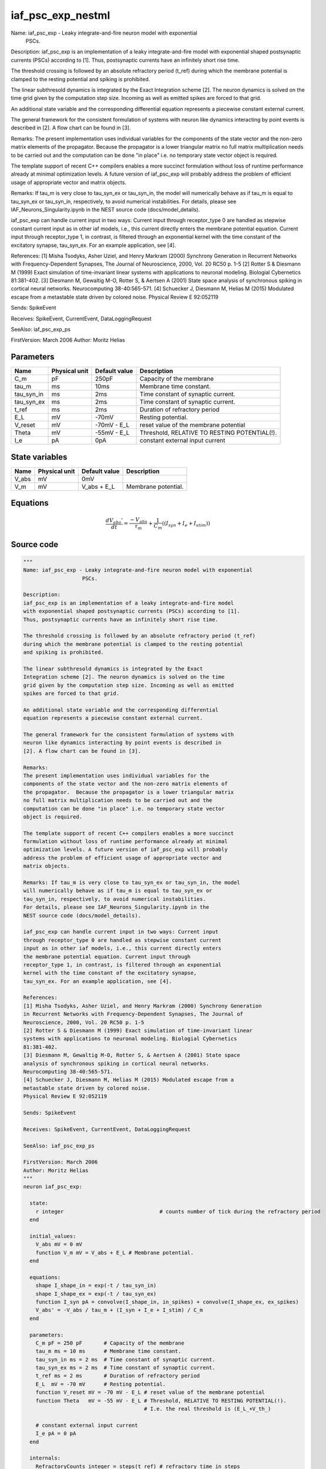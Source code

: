 iaf_psc_exp_nestml
##################

Name: iaf_psc_exp - Leaky integrate-and-fire neuron model with exponential
                   PSCs.

Description:
iaf_psc_exp is an implementation of a leaky integrate-and-fire model
with exponential shaped postsynaptic currents (PSCs) according to [1].
Thus, postsynaptic currents have an infinitely short rise time.

The threshold crossing is followed by an absolute refractory period (t_ref)
during which the membrane potential is clamped to the resting potential
and spiking is prohibited.

The linear subthresold dynamics is integrated by the Exact
Integration scheme [2]. The neuron dynamics is solved on the time
grid given by the computation step size. Incoming as well as emitted
spikes are forced to that grid.

An additional state variable and the corresponding differential
equation represents a piecewise constant external current.

The general framework for the consistent formulation of systems with
neuron like dynamics interacting by point events is described in
[2]. A flow chart can be found in [3].

Remarks:
The present implementation uses individual variables for the
components of the state vector and the non-zero matrix elements of
the propagator.  Because the propagator is a lower triangular matrix
no full matrix multiplication needs to be carried out and the
computation can be done "in place" i.e. no temporary state vector
object is required.

The template support of recent C++ compilers enables a more succinct
formulation without loss of runtime performance already at minimal
optimization levels. A future version of iaf_psc_exp will probably
address the problem of efficient usage of appropriate vector and
matrix objects.

Remarks: If tau_m is very close to tau_syn_ex or tau_syn_in, the model
will numerically behave as if tau_m is equal to tau_syn_ex or
tau_syn_in, respectively, to avoid numerical instabilities.
For details, please see IAF_Neurons_Singularity.ipynb in the
NEST source code (docs/model_details).

iaf_psc_exp can handle current input in two ways: Current input
through receptor_type 0 are handled as stepwise constant current
input as in other iaf models, i.e., this current directly enters
the membrane potential equation. Current input through
receptor_type 1, in contrast, is filtered through an exponential
kernel with the time constant of the excitatory synapse,
tau_syn_ex. For an example application, see [4].

References:
[1] Misha Tsodyks, Asher Uziel, and Henry Markram (2000) Synchrony Generation
in Recurrent Networks with Frequency-Dependent Synapses, The Journal of
Neuroscience, 2000, Vol. 20 RC50 p. 1-5
[2] Rotter S & Diesmann M (1999) Exact simulation of time-invariant linear
systems with applications to neuronal modeling. Biologial Cybernetics
81:381-402.
[3] Diesmann M, Gewaltig M-O, Rotter S, & Aertsen A (2001) State space
analysis of synchronous spiking in cortical neural networks.
Neurocomputing 38-40:565-571.
[4] Schuecker J, Diesmann M, Helias M (2015) Modulated escape from a
metastable state driven by colored noise.
Physical Review E 92:052119

Sends: SpikeEvent

Receives: SpikeEvent, CurrentEvent, DataLoggingRequest

SeeAlso: iaf_psc_exp_ps

FirstVersion: March 2006
Author: Moritz Helias



Parameters
++++++++++



.. csv-table::
    :header: "Name", "Physical unit", "Default value", "Description"
    :widths: auto

    
    "C_m", "pF", "250pF", "Capacity of the membrane"    
    "tau_m", "ms", "10ms", "Membrane time constant."    
    "tau_syn_in", "ms", "2ms", "Time constant of synaptic current."    
    "tau_syn_ex", "ms", "2ms", "Time constant of synaptic current."    
    "t_ref", "ms", "2ms", "Duration of refractory period"    
    "E_L", "mV", "-70mV", "Resting potential."    
    "V_reset", "mV", "-70mV - E_L", "reset value of the membrane potential"    
    "Theta", "mV", "-55mV - E_L", "Threshold, RELATIVE TO RESTING POTENTIAL(!)."    
    "I_e", "pA", "0pA", "constant external input current"




State variables
+++++++++++++++

.. csv-table::
    :header: "Name", "Physical unit", "Default value", "Description"
    :widths: auto

    
    "V_abs", "mV", "0mV", ""    
    "V_m", "mV", "V_abs + E_L", "Membrane potential."




Equations
+++++++++




.. math::
   \frac{ dV_{abs}' } { dt }= \frac{ -V_{abs} } { \tau_{m} } + \frac 1 { C_{m} } \left( { (I_{syn} + I_{e} + I_{stim}) } \right) 





Source code
+++++++++++

.. code:: nestml

   """
   Name: iaf_psc_exp - Leaky integrate-and-fire neuron model with exponential
                      PSCs.

   Description:
   iaf_psc_exp is an implementation of a leaky integrate-and-fire model
   with exponential shaped postsynaptic currents (PSCs) according to [1].
   Thus, postsynaptic currents have an infinitely short rise time.

   The threshold crossing is followed by an absolute refractory period (t_ref)
   during which the membrane potential is clamped to the resting potential
   and spiking is prohibited.

   The linear subthresold dynamics is integrated by the Exact
   Integration scheme [2]. The neuron dynamics is solved on the time
   grid given by the computation step size. Incoming as well as emitted
   spikes are forced to that grid.

   An additional state variable and the corresponding differential
   equation represents a piecewise constant external current.

   The general framework for the consistent formulation of systems with
   neuron like dynamics interacting by point events is described in
   [2]. A flow chart can be found in [3].

   Remarks:
   The present implementation uses individual variables for the
   components of the state vector and the non-zero matrix elements of
   the propagator.  Because the propagator is a lower triangular matrix
   no full matrix multiplication needs to be carried out and the
   computation can be done "in place" i.e. no temporary state vector
   object is required.

   The template support of recent C++ compilers enables a more succinct
   formulation without loss of runtime performance already at minimal
   optimization levels. A future version of iaf_psc_exp will probably
   address the problem of efficient usage of appropriate vector and
   matrix objects.

   Remarks: If tau_m is very close to tau_syn_ex or tau_syn_in, the model
   will numerically behave as if tau_m is equal to tau_syn_ex or
   tau_syn_in, respectively, to avoid numerical instabilities.
   For details, please see IAF_Neurons_Singularity.ipynb in the
   NEST source code (docs/model_details).

   iaf_psc_exp can handle current input in two ways: Current input
   through receptor_type 0 are handled as stepwise constant current
   input as in other iaf models, i.e., this current directly enters
   the membrane potential equation. Current input through
   receptor_type 1, in contrast, is filtered through an exponential
   kernel with the time constant of the excitatory synapse,
   tau_syn_ex. For an example application, see [4].

   References:
   [1] Misha Tsodyks, Asher Uziel, and Henry Markram (2000) Synchrony Generation
   in Recurrent Networks with Frequency-Dependent Synapses, The Journal of
   Neuroscience, 2000, Vol. 20 RC50 p. 1-5
   [2] Rotter S & Diesmann M (1999) Exact simulation of time-invariant linear
   systems with applications to neuronal modeling. Biologial Cybernetics
   81:381-402.
   [3] Diesmann M, Gewaltig M-O, Rotter S, & Aertsen A (2001) State space
   analysis of synchronous spiking in cortical neural networks.
   Neurocomputing 38-40:565-571.
   [4] Schuecker J, Diesmann M, Helias M (2015) Modulated escape from a
   metastable state driven by colored noise.
   Physical Review E 92:052119

   Sends: SpikeEvent

   Receives: SpikeEvent, CurrentEvent, DataLoggingRequest

   SeeAlso: iaf_psc_exp_ps

   FirstVersion: March 2006
   Author: Moritz Helias
   """
   neuron iaf_psc_exp:

     state:
       r integer                               # counts number of tick during the refractory period
     end

     initial_values:
       V_abs mV = 0 mV
       function V_m mV = V_abs + E_L # Membrane potential.
     end

     equations:
       shape I_shape_in = exp(-t / tau_syn_in)
       shape I_shape_ex = exp(-t / tau_syn_ex)
       function I_syn pA = convolve(I_shape_in, in_spikes) + convolve(I_shape_ex, ex_spikes)
       V_abs' = -V_abs / tau_m + (I_syn + I_e + I_stim) / C_m
     end

     parameters:
       C_m pF = 250 pF       # Capacity of the membrane
       tau_m ms = 10 ms      # Membrane time constant.
       tau_syn_in ms = 2 ms  # Time constant of synaptic current.
       tau_syn_ex ms = 2 ms  # Time constant of synaptic current.
       t_ref ms = 2 ms       # Duration of refractory period
       E_L  mV = -70 mV      # Resting potential.
       function V_reset mV = -70 mV - E_L # reset value of the membrane potential
       function Theta   mV = -55 mV - E_L # Threshold, RELATIVE TO RESTING POTENTIAL(!).
                                          # I.e. the real threshold is (E_L_+V_th_)

       # constant external input current
       I_e pA = 0 pA
     end

     internals:
       RefractoryCounts integer = steps(t_ref) # refractory time in steps
     end

     input:
       ex_spikes pA <- excitatory spike
       in_spikes pA <- inhibitory spike
       I_stim pA <- current
     end

     output: spike

     update:
       if r == 0: # neuron not refractory, so evolve V
         integrate_odes()
       else:
         r = r - 1 # neuron is absolute refractory
       end

       if V_abs >= Theta: # threshold crossing
         r = RefractoryCounts
         V_abs = V_reset
         emit_spike()
       end

     end

   end




.. footer::

   Generated at 2020-02-21 11:32:58.457418